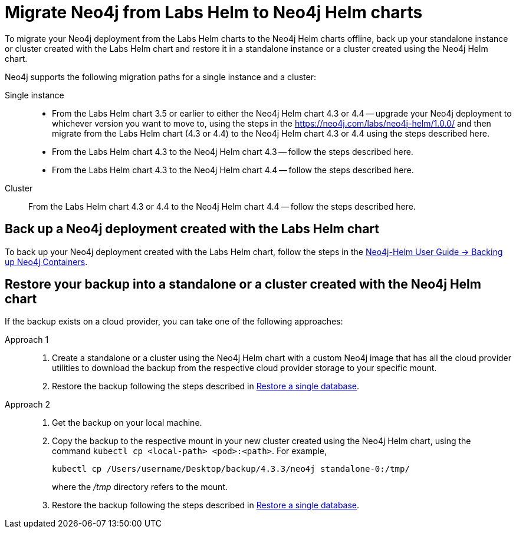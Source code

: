 [[_migrate_neo4j_from_the_labs_helm_charts_to_the_neo4j_helm_charts_offline]]
= Migrate Neo4j from Labs Helm to Neo4j Helm charts

To migrate your Neo4j deployment from the Labs Helm charts to the Neo4j Helm charts offline, back up your standalone instance or cluster created with the Labs Helm chart and restore it in a standalone instance or a cluster created using the Neo4j Helm chart.

Neo4j supports the following migration paths for a single instance and a cluster:

Single instance::
* From the Labs Helm chart 3.5 or earlier to either the Neo4j Helm chart 4.3 or 4.4 -- upgrade your Neo4j deployment to whichever version you want to move to, using the steps in the https://neo4j.com/labs/neo4j-helm/1.0.0/ and then migrate from the Labs Helm chart (4.3 or 4.4) to the Neo4j Helm chart 4.3 or 4.4 using the steps described here.
* From the Labs Helm chart 4.3 to the Neo4j Helm chart 4.3 -- follow the steps described here.
* From the Labs Helm chart 4.3 to the Neo4j Helm chart 4.4 -- follow the steps described here.

Cluster::
From the Labs Helm chart 4.3 or 4.4 to the Neo4j Helm chart 4.4 -- follow the steps described here.

== Back up a Neo4j deployment created with the Labs Helm chart

To back up your Neo4j deployment created with the Labs Helm chart, follow the steps in the https://neo4j.com/labs/neo4j-helm/1.0.0/backup/[Neo4j-Helm User Guide -> Backing up Neo4j Containers].

== Restore your backup into a standalone or a cluster created with the Neo4j Helm chart

If the backup exists on a cloud provider, you can take one of the following approaches:

Approach 1::
. Create a standalone or a cluster using the Neo4j Helm chart with a custom Neo4j image that has all the cloud provider utilities to download the backup from the respective cloud provider storage to your specific mount.
. Restore the backup following the steps described in xref:kubernetes/operations/backup-restore.adoc#kubernetes-neo4j-restore[Restore a single database].

Approach 2::
. Get the backup on your local machine.
. Copy the backup to the respective mount in your new cluster created using the Neo4j Helm chart, using the command `kubectl cp <local-path> <pod>:<path>`.
For example,
+
[source, shell]
----
kubectl cp /Users/username/Desktop/backup/4.3.3/neo4j standalone-0:/tmp/
----
where the _/tmp_ directory refers to the mount.
. Restore the backup following the steps described in xref:kubernetes/operations/backup-restore.adoc#kubernetes-neo4j-restore[Restore a single database].